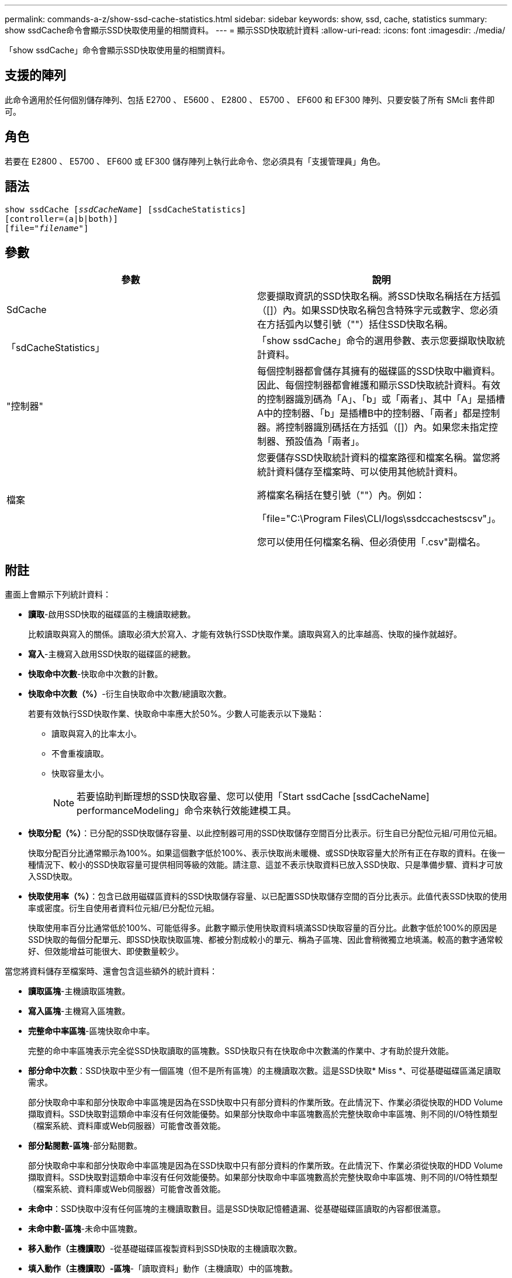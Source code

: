 ---
permalink: commands-a-z/show-ssd-cache-statistics.html 
sidebar: sidebar 
keywords: show, ssd, cache, statistics 
summary: show ssdCache命令會顯示SSD快取使用量的相關資料。 
---
= 顯示SSD快取統計資料
:allow-uri-read: 
:icons: font
:imagesdir: ./media/


[role="lead"]
「show ssdCache」命令會顯示SSD快取使用量的相關資料。



== 支援的陣列

此命令適用於任何個別儲存陣列、包括 E2700 、 E5600 、 E2800 、 E5700 、 EF600 和 EF300 陣列、只要安裝了所有 SMcli 套件即可。



== 角色

若要在 E2800 、 E5700 、 EF600 或 EF300 儲存陣列上執行此命令、您必須具有「支援管理員」角色。



== 語法

[listing, subs="+macros"]
----
show ssdCache pass:quotes[[_ssdCacheName_]] [ssdCacheStatistics]
[controller=(a|b|both)]
pass:quotes[[file="_filename_"]]
----


== 參數

[cols="2*"]
|===
| 參數 | 說明 


 a| 
SdCache
 a| 
您要擷取資訊的SSD快取名稱。將SSD快取名稱括在方括弧（[]）內。如果SSD快取名稱包含特殊字元或數字、您必須在方括弧內以雙引號（""）括住SSD快取名稱。



 a| 
「sdCacheStatistics」
 a| 
「show ssdCache」命令的選用參數、表示您要擷取快取統計資料。



 a| 
"控制器"
 a| 
每個控制器都會儲存其擁有的磁碟區的SSD快取中繼資料。因此、每個控制器都會維護和顯示SSD快取統計資料。有效的控制器識別碼為「A」、「b」或「兩者」、其中「A」是插槽A中的控制器、「b」是插槽B中的控制器、「兩者」都是控制器。將控制器識別碼括在方括弧（[]）內。如果您未指定控制器、預設值為「兩者」。



 a| 
檔案
 a| 
您要儲存SSD快取統計資料的檔案路徑和檔案名稱。當您將統計資料儲存至檔案時、可以使用其他統計資料。

將檔案名稱括在雙引號（""）內。例如：

「file="C:\Program Files\CLI/logs\ssdccachestscsv"」。

您可以使用任何檔案名稱、但必須使用「.csv"副檔名。

|===


== 附註

畫面上會顯示下列統計資料：

* *讀取*-啟用SSD快取的磁碟區的主機讀取總數。
+
比較讀取與寫入的關係。讀取必須大於寫入、才能有效執行SSD快取作業。讀取與寫入的比率越高、快取的操作就越好。

* *寫入*-主機寫入啟用SSD快取的磁碟區的總數。
* *快取命中次數*-快取命中次數的計數。
* *快取命中次數（%）*-衍生自快取命中次數/總讀取次數。
+
若要有效執行SSD快取作業、快取命中率應大於50%。少數人可能表示以下幾點：

+
** 讀取與寫入的比率太小。
** 不會重複讀取。
** 快取容量太小。
+
[NOTE]
====
若要協助判斷理想的SSD快取容量、您可以使用「Start ssdCache [ssdCacheName] performanceModeling」命令來執行效能建模工具。

====


* *快取分配（%）*：已分配的SSD快取儲存容量、以此控制器可用的SSD快取儲存空間百分比表示。衍生自已分配位元組/可用位元組。
+
快取分配百分比通常顯示為100%。如果這個數字低於100%、表示快取尚未暖機、或SSD快取容量大於所有正在存取的資料。在後一種情況下、較小的SSD快取容量可提供相同等級的效能。請注意、這並不表示快取資料已放入SSD快取、只是準備步驟、資料才可放入SSD快取。

* *快取使用率（%）*：包含已啟用磁碟區資料的SSD快取儲存容量、以已配置SSD快取儲存空間的百分比表示。此值代表SSD快取的使用率或密度。衍生自使用者資料位元組/已分配位元組。
+
快取使用率百分比通常低於100%、可能低得多。此數字顯示使用快取資料填滿SSD快取容量的百分比。此數字低於100%的原因是SSD快取的每個分配單元、即SSD快取快取區塊、都被分割成較小的單元、稱為子區塊、因此會稍微獨立地填滿。較高的數字通常較好、但效能增益可能很大、即使數量較少。



當您將資料儲存至檔案時、還會包含這些額外的統計資料：

* *讀取區塊*-主機讀取區塊數。
* *寫入區塊*-主機寫入區塊數。
* *完整命中率區塊*-區塊快取命中率。
+
完整的命中率區塊表示完全從SSD快取讀取的區塊數。SSD快取只有在快取命中次數滿的作業中、才有助於提升效能。

* *部分命中次數*：SSD快取中至少有一個區塊（但不是所有區塊）的主機讀取次數。這是SSD快取* Miss *、可從基礎磁碟區滿足讀取需求。
+
部分快取命中率和部分快取命中率區塊是因為在SSD快取中只有部分資料的作業所致。在此情況下、作業必須從快取的HDD Volume擷取資料。SSD快取對這類命中率沒有任何效能優勢。如果部分快取命中率區塊數高於完整快取命中率區塊、則不同的I/O特性類型（檔案系統、資料庫或Web伺服器）可能會改善效能。

* *部分點閱數-區塊*-部分點閱數。
+
部分快取命中率和部分快取命中率區塊是因為在SSD快取中只有部分資料的作業所致。在此情況下、作業必須從快取的HDD Volume擷取資料。SSD快取對這類命中率沒有任何效能優勢。如果部分快取命中率區塊數高於完整快取命中率區塊、則不同的I/O特性類型（檔案系統、資料庫或Web伺服器）可能會改善效能。

* *未命中*：SSD快取中沒有任何區塊的主機讀取數目。這是SSD快取記憶體遺漏、從基礎磁碟區讀取的內容都很滿意。
* *未命中數-區塊*-未命中區塊數。
* *移入動作（主機讀取）*-從基礎磁碟區複製資料到SSD快取的主機讀取次數。
* *填入動作（主機讀取）-區塊*-「讀取資料」動作（主機讀取）中的區塊數。
* *移入動作（主機寫入）*-從基礎磁碟區複製資料到SSD快取的主機寫入次數。
+
由於寫入I/O作業、未填滿快取組態設定的「讀取動作（主機寫入）」計數可能為零。

* *讀取動作（主機寫入）-區塊*-「讀取動作」（主機寫入）中的區塊數。
* *無效動作*-資料在SSD快取中失效/移除的次數。快取會針對每個主機寫入要求、強制單元存取（FUA）的每個主機讀取要求、每個驗證要求、以及其他情況執行無效作業。
* *資源回收動作*：SSD快取區塊重新用於其他基礎磁碟區和（或）不同LBA範圍的次數。
+
若要有效執行快取作業、可回收資源的數量必須少於讀寫作業的總數量。如果回收動作數量接近讀取和寫入的合併數量、則SSD快取會發生負載衝擊。快取容量需要增加、或工作負載不適合搭配SSD快取使用。

* *可用位元組*：SSD快取中可供此控制器使用的位元組數。
+
可用位元組、已分配位元組和使用者資料位元組、用於計算快取分配%和快取使用率%。

* *已分配位元組*-此控制器從SSD快取配置的位元組數。從SSD快取配置的位元組可能是空的、或可能包含來自基礎磁碟區的資料。
+
可用位元組、已分配位元組和使用者資料位元組、用於計算快取分配%和快取使用率%。

* *使用者資料位元組*：SSD快取中包含基礎磁碟區資料的已分配位元組數。
+
可用位元組、已分配位元組和使用者資料位元組、用於計算快取分配%和快取使用率%。





== 最低韌體層級

7.84

11.80 新增 EF600 和 EF300 陣列支援
